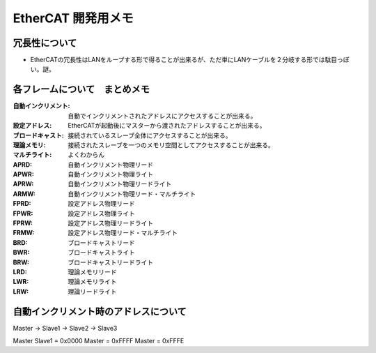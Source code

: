 =============================================================
EtherCAT 開発用メモ
=============================================================


冗長性について
-----------------------------------------------------------

- EtherCATの冗長性はLANをループする形で得ることが出来るが、ただ単にLANケーブルを２分岐する形では駄目っぽい。謎。

各フレームについて　まとめメモ
-----------------------------------------------------------

:自動インクリメント: 自動でインクリメントされたアドレスにアクセスすることが出来る。
:設定アドレス: EtherCATが起動後にマスターから渡されたアドレスすることが出来る。
:ブロードキャスト: 接続されているスレーブ全体にアクセスすることが出来る。
:理論メモリ: 接続されたスレーブを一つのメモリ空間としてアクセスすることが出来る。
:マルチライト: よくわからん

:APRD: 自動インクリメント物理リード
:APWR: 自動インクリメント物理ライト
:APRW: 自動インクリメント物理リードライト
:ARMW: 自動インクリメント物理リード・マルチライト

:FPRD: 設定アドレス物理リード
:FPWR: 設定アドレス物理ライト
:FPRW: 設定アドレス物理リードライト
:FRMW: 設定アドレス物理リード・マルチライト

:BRD: ブロードキャストリード
:BWR: ブロードキャストライト
:BRW: ブロードキャストリードライト

:LRD: 理論メモリリード
:LWR: 理論メモリライト
:LRW: 理論リードライト

自動インクリメント時のアドレスについて
-----------------------------------------------------------

Master -> Slave1 -> Slave2 -> Slave3

Master 
Slave1 = 0x0000
Master = 0xFFFF
Master = 0xFFFE

